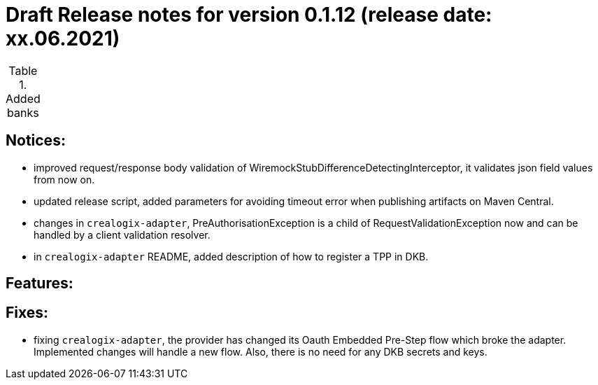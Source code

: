 = Draft Release notes for version 0.1.12 (release date: xx.06.2021)

.Added banks
|===
|===

== Notices:
- improved request/response body validation of WiremockStubDifferenceDetectingInterceptor, it validates json field values
from now on.
- updated release script, added parameters for avoiding timeout error when publishing artifacts on Maven Central.
- changes in `crealogix-adapter`, PreAuthorisationException is a child of RequestValidationException now and can be handled
by a client validation resolver.
- in `crealogix-adapter` README, added description of how to register a TPP in DKB.

== Features:

== Fixes:
- fixing `crealogix-adapter`, the provider has changed its Oauth Embedded Pre-Step flow which broke the adapter. Implemented
changes will handle a new flow. Also, there is no need for any DKB secrets and keys.